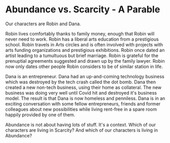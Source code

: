 * Abundance vs. Scarcity - A Parable

Our characters are Robin and Dana.

Robin lives comfortably thanks to family money, enough that Robin will never
need to work. Robin has a liberal arts education from a prestigious school.
Robin travels in Arts circles and is often involved with projects with arts
funding organizations and prestigious exhibitions. Robin once dated an artist
leading to a tumultuous but brief marriage. Robin is grateful for the prenuptial
agreements suggested and drawn up by the family lawyer. Robin now only dates
other people Robin considers to be of similar station in life.

Dana is an entrepreneur. Dana had an up-and-coming technology business which was
destroyed by the tech crash called the dot bomb. Dana then created a new
non-tech business, using their home as collateral. The new business was doing
very well until Covid hit and destroyed it's business model. The result is that
Dana is now homeless and penniless. Dana is in an exciting conversation with
some fellow entrepreneurs, friends and former colleagues about new possibilities
while living rent-free in a spare room happily provided by one of them.

Abundance is not about having lots of stuff. It's a context. Which of our
characters are living in Scarcity? And which of our characters is living in
Abundance?
